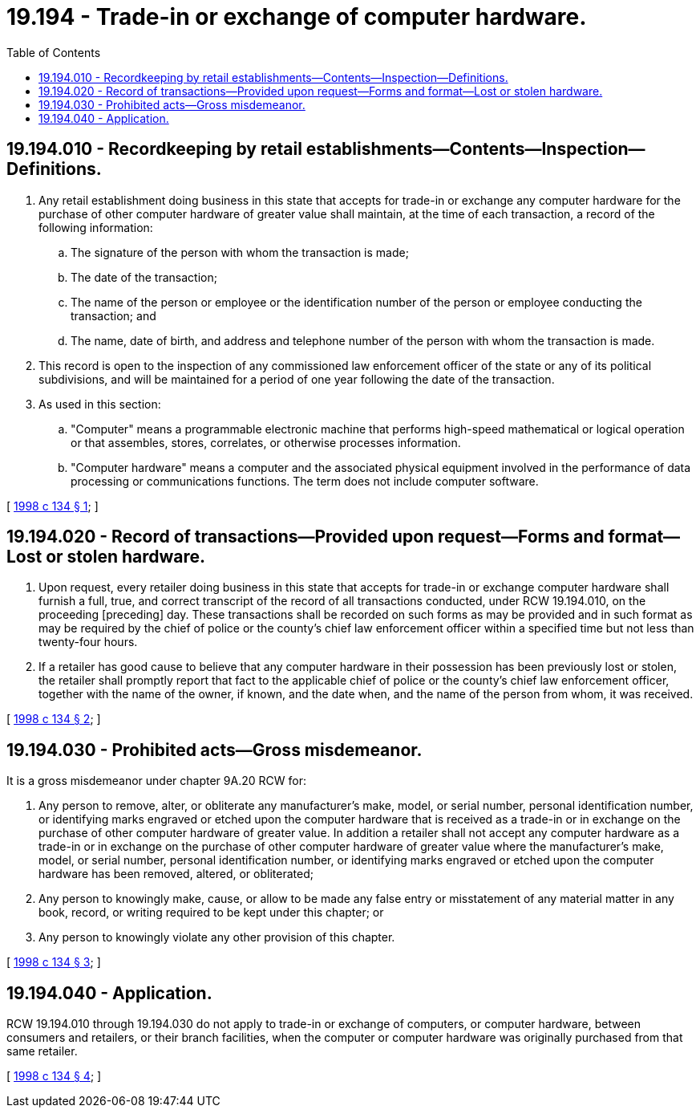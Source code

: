= 19.194 - Trade-in or exchange of computer hardware.
:toc:

== 19.194.010 - Recordkeeping by retail establishments—Contents—Inspection—Definitions.
. Any retail establishment doing business in this state that accepts for trade-in or exchange any computer hardware for the purchase of other computer hardware of greater value shall maintain, at the time of each transaction, a record of the following information:

.. The signature of the person with whom the transaction is made;

.. The date of the transaction;

.. The name of the person or employee or the identification number of the person or employee conducting the transaction; and

.. The name, date of birth, and address and telephone number of the person with whom the transaction is made.

. This record is open to the inspection of any commissioned law enforcement officer of the state or any of its political subdivisions, and will be maintained for a period of one year following the date of the transaction.

. As used in this section:

.. "Computer" means a programmable electronic machine that performs high-speed mathematical or logical operation or that assembles, stores, correlates, or otherwise processes information.

.. "Computer hardware" means a computer and the associated physical equipment involved in the performance of data processing or communications functions. The term does not include computer software.

[ http://lawfilesext.leg.wa.gov/biennium/1997-98/Pdf/Bills/Session%20Laws/House/1829-S.SL.pdf?cite=1998%20c%20134%20§%201[1998 c 134 § 1]; ]

== 19.194.020 - Record of transactions—Provided upon request—Forms and format—Lost or stolen hardware.
. Upon request, every retailer doing business in this state that accepts for trade-in or exchange computer hardware shall furnish a full, true, and correct transcript of the record of all transactions conducted, under RCW 19.194.010, on the proceeding [preceding] day. These transactions shall be recorded on such forms as may be provided and in such format as may be required by the chief of police or the county's chief law enforcement officer within a specified time but not less than twenty-four hours.

. If a retailer has good cause to believe that any computer hardware in their possession has been previously lost or stolen, the retailer shall promptly report that fact to the applicable chief of police or the county's chief law enforcement officer, together with the name of the owner, if known, and the date when, and the name of the person from whom, it was received.

[ http://lawfilesext.leg.wa.gov/biennium/1997-98/Pdf/Bills/Session%20Laws/House/1829-S.SL.pdf?cite=1998%20c%20134%20§%202[1998 c 134 § 2]; ]

== 19.194.030 - Prohibited acts—Gross misdemeanor.
It is a gross misdemeanor under chapter 9A.20 RCW for:

. Any person to remove, alter, or obliterate any manufacturer's make, model, or serial number, personal identification number, or identifying marks engraved or etched upon the computer hardware that is received as a trade-in or in exchange on the purchase of other computer hardware of greater value. In addition a retailer shall not accept any computer hardware as a trade-in or in exchange on the purchase of other computer hardware of greater value where the manufacturer's make, model, or serial number, personal identification number, or identifying marks engraved or etched upon the computer hardware has been removed, altered, or obliterated;

. Any person to knowingly make, cause, or allow to be made any false entry or misstatement of any material matter in any book, record, or writing required to be kept under this chapter; or

. Any person to knowingly violate any other provision of this chapter.

[ http://lawfilesext.leg.wa.gov/biennium/1997-98/Pdf/Bills/Session%20Laws/House/1829-S.SL.pdf?cite=1998%20c%20134%20§%203[1998 c 134 § 3]; ]

== 19.194.040 - Application.
RCW 19.194.010 through 19.194.030 do not apply to trade-in or exchange of computers, or computer hardware, between consumers and retailers, or their branch facilities, when the computer or computer hardware was originally purchased from that same retailer.

[ http://lawfilesext.leg.wa.gov/biennium/1997-98/Pdf/Bills/Session%20Laws/House/1829-S.SL.pdf?cite=1998%20c%20134%20§%204[1998 c 134 § 4]; ]

